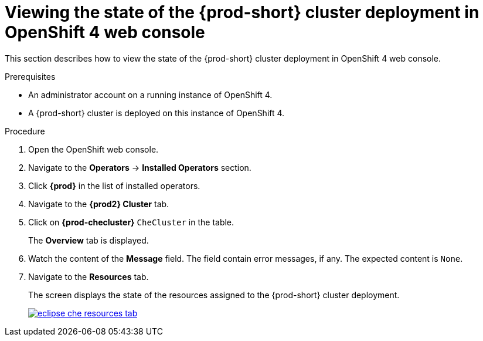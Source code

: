 [id="viewing-the-state-of-the-{prod-id-short}-cluster-deployment-in-openshift-4-web-console_{context}"]
= Viewing the state of the {prod-short} cluster deployment in OpenShift 4 web console

This section describes how to view the state of the {prod-short} cluster deployment in OpenShift 4 web console.

.Prerequisites

* An administrator account on a running instance of OpenShift 4.

* A {prod-short} cluster is deployed on this instance of OpenShift 4.
ifeval::["{context}" == "installing-che-on-openshift-4-from-operatorhub"]
See xref:installing-{prod-id-short}-using-the-{prod-id-short}-operator-in-openshift-4-web-console_{context}[].
endif::[]

.Procedure

. Open the OpenShift web console.

. Navigate to the *Operators* -> *Installed Operators* section.

. Click *{prod}* in the list of installed operators.

. Navigate to the *{prod2} Cluster* tab.

. Click on *{prod-checluster}* `CheCluster` in the table.
+
The *Overview* tab is displayed.

. Watch the content of the *Message* field. The field contain error messages, if any. The expected content is `None`.

. Navigate to the *Resources* tab.
+
The screen displays the state of the resources assigned to the {prod-short} cluster deployment.
+
image::installation/eclipse-che-resources-tab.png[link="{imagesdir}/installation/eclipse-che-resources-tab.png"]

